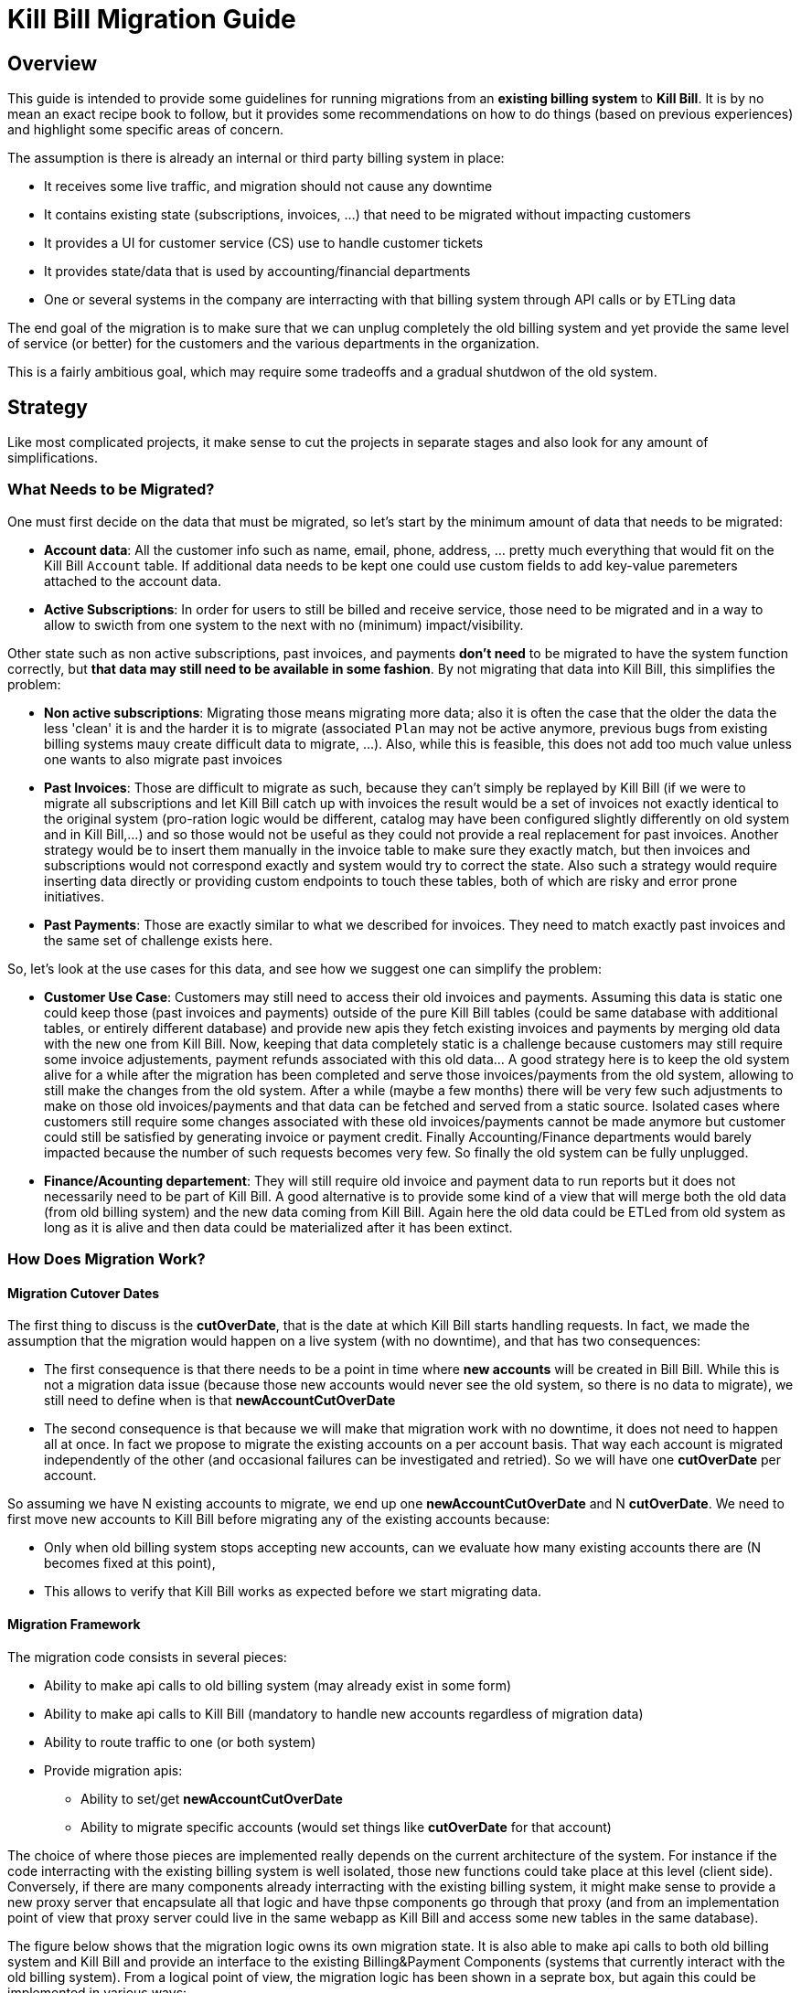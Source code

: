 = Kill Bill Migration Guide

== Overview

This guide is intended to provide some guidelines for running migrations from an **existing billing system** to **Kill Bill**.
It is by no mean an exact recipe book to follow, but it provides some recommendations on how to do things (based on previous experiences) and highlight some specific areas of concern.

The assumption is there is already an internal or third party billing system in place:

* It receives some live traffic, and migration should not cause any downtime
* It contains existing state (subscriptions, invoices, ...) that need to be migrated without impacting customers
* It provides a UI for customer service (CS) use to handle customer tickets
* It provides state/data that is used by accounting/financial departments
* One or several systems in the company are interracting with that billing system through API calls or by ETLing data

The end goal of the migration is to make sure that we can unplug completely the old billing system and yet provide the same level of service (or better) for the customers and the various departments in the organization.

This is a fairly ambitious goal, which may require some tradeoffs and a gradual shutdwon of the old system.

== Strategy

Like most complicated projects, it make sense to cut the projects in separate stages and also look for any amount of simplifications. 

=== What Needs to be Migrated?

One must first decide on the data that must be migrated, so let's start by the minimum amount of data that needs to be migrated:

* **Account data**: All the customer info such as name, email, phone, address, ... pretty much everything that would fit on the Kill Bill `Account` table. If additional data needs to be kept one could use custom fields to add key-value paremeters attached to the account data.
* **Active Subscriptions**: In order for users to still be billed and receive service, those need to be migrated and in a way to allow to swicth from one system to the next with no (minimum) impact/visibility. 

Other state such as non active subscriptions, past invoices, and payments *don't need* to be migrated to have the system function correctly, but **that data may still need to be available in some fashion**. By not migrating that data into Kill Bill, this simplifies the problem:

* **Non active subscriptions**: Migrating those means migrating more data; also it is often the case that the older the data the less 'clean' it is and the harder it is to migrate (associated `Plan` may not be active anymore, previous bugs from existing billing systems mauy create difficult data to migrate, ...). Also, while this is feasible, this does not add too much value unless one wants to also migrate past invoices
* **Past Invoices**: Those are difficult to migrate as such, because they can't simply be replayed by Kill Bill (if we were to migrate all subscriptions and let Kill Bill catch up with invoices the result would be a set of invoices not exactly identical to the original system (pro-ration logic would be different, catalog may have been configured slightly differently on old system and in Kill Bill,...) and so those would not be useful as they could not provide a real replacement for past invoices. Another strategy would be to insert them manually in the invoice table to make sure they exactly match, but then invoices and subscriptions would not correspond exactly and system would try to correct the state. Also such a strategy would require inserting data directly or providing custom endpoints to touch these tables, both of which are risky and error prone initiatives.
* **Past Payments**: Those are exactly similar to what we described for invoices. They need to match exactly past invoices and the same set of challenge exists here.

So, let's look at the use cases for this data, and see how we suggest one can simplify the problem:

* **Customer Use Case**: Customers may still need to access their old invoices and payments. Assuming this data is static one could keep those (past invoices and payments) outside of the pure Kill Bill tables (could be same database with additional tables, or entirely different database) and provide new apis they fetch existing invoices and payments by merging old data with the new one from Kill Bill. Now, keeping that data completely static is a challenge because customers may still require some invoice adjustements, payment refunds associated with this old data... A good strategy here is to keep the old system alive for a while after the migration has been completed and serve those invoices/payments from the old system, allowing to still make the changes from the old system. After a while (maybe a few months) there will be very few such adjustments to make on those old invoices/payments and that data can be fetched and served from a static source. Isolated cases where customers still require some changes associated with these old invoices/payments cannot be made anymore but customer could still be satisfied by generating invoice or payment credit. Finally Accounting/Finance departments would barely impacted because the number of such requests becomes very few. So finally the old system can be fully unplugged.

* **Finance/Acounting departement**: They will still require old invoice and payment data to run reports but it does not necessarily need to be part of Kill Bill. A good alternative is to provide some kind of a view that will merge both the old data (from old billing system) and the new data coming from Kill Bill. Again here the old data could be ETLed from old system as long as it is alive and then data could be materialized after it has been extinct.

=== How Does Migration Work?

==== Migration Cutover Dates

The first thing to discuss is the **cutOverDate**, that is the date at which Kill Bill starts handling requests. In fact, we made the assumption that the migration would happen on a live system (with no downtime), and that has two consequences:

* The first consequence is that there needs to be a point in time where **new accounts** will be created in Bill Bill. While this is not a migration data issue (because those new accounts would never see the old system, so there is no data to migrate), we still need to define when is that **newAccountCutOverDate**
* The second consequence is that because we will make that migration work with no downtime, it does not need to happen all at once. In fact we propose to migrate the existing accounts on a per account basis. That way each account is migrated independently of the other (and occasional failures can be investigated and retried). So we will have one **cutOverDate** per account.

So assuming we have N existing accounts to migrate, we end up one **newAccountCutOverDate** and N **cutOverDate**. We need to first move new accounts to Kill Bill before migrating any of the  existing accounts because:

* Only when old billing system stops accepting new accounts, can we evaluate how many existing accounts there are (N becomes fixed at this point),
* This allows to verify that Kill Bill works as expected before we start migrating data.

==== Migration Framework

The migration code consists in several pieces:

* Ability to make api calls to old billing system (may already exist in some form)
* Ability to make api calls to Kill Bill (mandatory to handle new accounts regardless of migration data)
* Ability to route traffic to one (or both system)
* Provide migration apis:
** Ability to set/get **newAccountCutOverDate** 
** Ability to migrate specific accounts (would set things like **cutOverDate** for that account)


The choice of where those pieces are implemented really depends on the current architecture of the system. For instance if the code interracting with the existing billing system is well isolated, those new functions could take place at this level (client side). Conversely, if there are many components already interracting with the existing billing system, it might make sense to provide a new proxy server that encapsulate all that logic and have thpse components go through that proxy (and from an implementation point of view that proxy server could live in the same webapp as Kill Bill and access some new tables in the same database). 

The figure below shows that the migration logic owns its own migration state. It is also able to make api calls to both old billing system and Kill Bill and provide an interface to the existing Billing&Payment Components (systems that currently interact with the old billing system). From a logical point of view, the migration logic has been shown in a seprate box, but again this could be implemented in various ways:

image:https://github.com/killbill/killbill-docs/raw/v3/userguide/assets/img/migration/migration_logic.png[align=center]

==== Migration State

As discussed previously, each existing account would be migrated independently from the others providing a small granularity (and avoiding a risky success/fail migration). It is also important to allow for a process that provides claririty on what failed and what succeeded and ability to restart things from where they failed. In essence migrating an account should be an idempotent process, so it it fails part way through, things can be resumed. In order to achieve that result, the Migration Framework should own a `migration` table with the following fields (obviously one could add/remove fields as needed):

* `account_key`: The unique identifier for the account to be migrated. Based on that key account data can be pulled from old billing system.
* `migration_state`: We will see later that migrating an account is not an atomic operation so this will hold where we are in the migration process for that account
* `created_date`: Date when we first attempted to start the migration
* `update_date`: Date when we last attempted to run the migration
* `cut_over_date`: Date the migration completed (equals to `update_date` when migration has completed). Any subsequent requests after that date would be redirected to Kill Bill.


== Pre-Requisites

Before we can dig into more details on how the migration works, it is important to be ready to migrate these accounts. The readiness is something to be defined on a case by case, but there are a few things that are pretty much mandatory in all cases:

=== Setting up Kill Bill

Migrating accounts to Kill Bill first implies that Kill Bill has been deployed and configured correctly. The point of that doc is not describe those steps (we have other http://docs.killbill.io/[docs] to explain that), but to go through a few items that require special care:

* Catalog Creation: The catalog should include all the `Plans` that were configured in the old billing system, so that subscription migration works. Special care should be made for billing alignements to ensure that customer ends up being billed at the same dates as they used to. Most probably the abstractions between the two worlds are slightly different (e.g in Kill Bill world we have the concept of a `PlanPhase` while in the old billing system each `PlanPhase` may correspond to different `Plan` or event implemented differently).

* Templates and Translations: Kill Bill allows to configure the system using templates (e.g. invoice html visible to customer) and for http://docs.killbill.io/0.16/internationalization.html[internationalization] (e.g translating plan names in different languages).

* Analytics: This also a good time to think about how financial reports will be computed. At this stage, one can become familiar with the data model and investigate how existing reports will be generated. Kill Bill also has an https://github.com/killbill/killbill-analytics-plugin[analytics plugin], which provides the following benefits:
** Denormalized tables (on which queries become easier to run)
** Ability to generate custom reports
** UI side for visulatization inside KAUI if needed



After the system has been configured, we recommend trying out creating subscriptions with all the plans defined in the catalog to check they work as expected (and verifying invoice generation, ...)

=== Behavioral Analysis

At this stage, the system has been setup (proper validated catalog, ...) and there was enough manual testing to provide confidence with the setup of the system. In the next stage, the behavioral analysis, we fork the stream of requests for new accounts to go both in the old billing system (because `t < newAccountCutOverDate`) and to a Kill Bill test deployment. 

This provides the following benefits:

1. It creates production-like data (actually, data is exactly like production except for fields such as CC number, names, ... that should be obfuscated). It can be used to start computing reports and bringing confidence to the C-level team that new system will provide similar type of data/results. We suggest to configure the system with a default payment plugin inside Kill Bill (to avoid any interraction with payment gateway). The reporting only happens on the subscriptions and invoices but this is enough to guarantee that system behaves correctly.
2. It paves the way for the first stage of the migration where new accounts are directed towards Kill Bill

Regarding implementation, the forking of the stream can happen in the migration logic proxy. A good way to achieve this result is to write a servlet filter that forwrads existing request to old billing system but also call the matching Kill Bill testing endpoint.


=== Payment Integration

=== Overdue Configuration

=== Redirecting New Accounts to Kill Bill

== Running the Migration


* A **mapping layer** between the name of the `Plan` on the old system and the name of the `Plan` in the kill bill catalog neeeds to be maintained.


